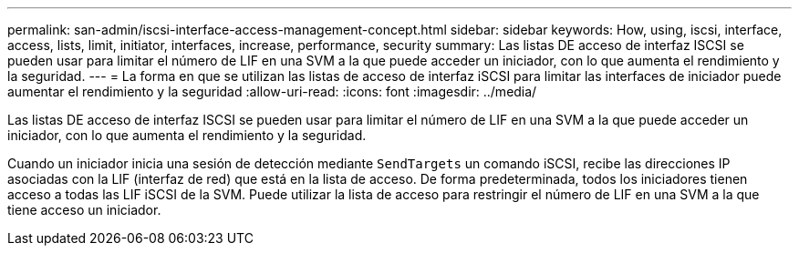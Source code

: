 ---
permalink: san-admin/iscsi-interface-access-management-concept.html 
sidebar: sidebar 
keywords: How, using, iscsi, interface, access, lists, limit, initiator, interfaces, increase, performance, security 
summary: Las listas DE acceso de interfaz ISCSI se pueden usar para limitar el número de LIF en una SVM a la que puede acceder un iniciador, con lo que aumenta el rendimiento y la seguridad. 
---
= La forma en que se utilizan las listas de acceso de interfaz iSCSI para limitar las interfaces de iniciador puede aumentar el rendimiento y la seguridad
:allow-uri-read: 
:icons: font
:imagesdir: ../media/


[role="lead"]
Las listas DE acceso de interfaz ISCSI se pueden usar para limitar el número de LIF en una SVM a la que puede acceder un iniciador, con lo que aumenta el rendimiento y la seguridad.

Cuando un iniciador inicia una sesión de detección mediante `SendTargets` un comando iSCSI, recibe las direcciones IP asociadas con la LIF (interfaz de red) que está en la lista de acceso. De forma predeterminada, todos los iniciadores tienen acceso a todas las LIF iSCSI de la SVM. Puede utilizar la lista de acceso para restringir el número de LIF en una SVM a la que tiene acceso un iniciador.
